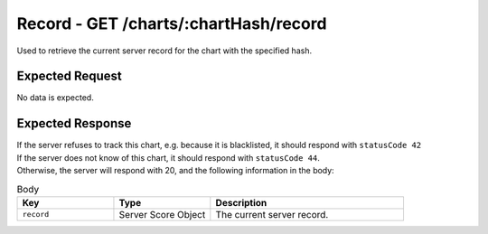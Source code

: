 Record - GET /charts/:chartHash/record
==================================

Used to retrieve the current server record for the chart with the specified hash.

################
Expected Request
################

No data is expected.

#################
Expected Response
#################

| If the server refuses to track this chart, e.g. because it is blacklisted, it should respond with ``statusCode 42``
| If the server does not know of this chart, it should respond with ``statusCode 44``.
| Otherwise, the server will respond with 20, and the following information in the body:

.. list-table:: Body
    :widths: 25 25 50
    :header-rows: 1

    *   - Key
        - Type
        - Description
    *   - ``record``
        - Server Score Object
        - The current server record.
